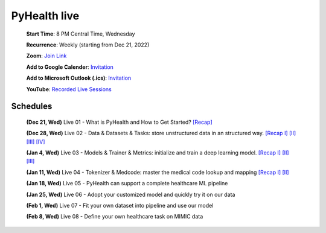 PyHealth live
======================

 **Start Time**: 8 PM Central Time, Wednesday

 **Recurrence**: Weekly (starting from Dec 21, 2022)

 **Zoom**: `Join Link <https://illinois.zoom.us/j/87450975602?pwd=ckQyaHhkRitlUzlwYUY3NjdEQ0pFdz09>`_

 **Add to Google Calender**: `Invitation <https://illinois.zoom.us/meeting/tZMpcumhqT4sGtYh_bBC37B9At6vTpwjDBW4/calendar/google/add>`_

 **Add to Microsoft Outlook (.ics)**: `Invitation <https://illinois.zoom.us/meeting/tZMpcumhqT4sGtYh_bBC37B9At6vTpwjDBW4/ics>`_

 **YouTube**: `Recorded Live Sessions <https://www.youtube.com/playlist?list=PLR3CNIF8DDHJUl8RLhyOVpX_kT4bxulEV>`_

Schedules
^^^^^^^^^^^^^^
 **(Dec 21, Wed)** Live 01 - What is PyHealth and How to Get Started? `[Recap] <https://www.youtube.com/watch?v=1Ir6hzU4Nro&list=PLR3CNIF8DDHJUl8RLhyOVpX_kT4bxulEV&index=1>`_

 **(Dec 28, Wed)** Live 02 - Data & Datasets & Tasks: store unstructured data in an structured way. `[Recap I] <https://www.youtube.com/watch?v=Nk1itBoLOX8&list=PLR3CNIF8DDHJUl8RLhyOVpX_kT4bxulEV&index=2>`_ `[II] <https://www.youtube.com/watch?v=c1InKqFJbsI&list=PLR3CNIF8DDHJUl8RLhyOVpX_kT4bxulEV&index=3>`_ `[III] <https://www.youtube.com/watch?v=CxESe1gYWU4&list=PLR3CNIF8DDHJUl8RLhyOVpX_kT4bxulEV&index=4>`_ `[IV] <https://www.youtube.com/watch?v=Gdmj0P5Yk-w&list=PLR3CNIF8DDHJUl8RLhyOVpX_kT4bxulEV&index=5>`_

 **(Jan 4, Wed)** Live 03 - Models & Trainer & Metrics: initialize and train a deep learning model. `[Recap I] <https://www.youtube.com/watch?v=fRc0ncbTgZA&list=PLR3CNIF8DDHJUl8RLhyOVpX_kT4bxulEV&index=6>`_ `[II] <https://www.youtube.com/watch?v=5Hyw3of5pO4&list=PLR3CNIF8DDHJUl8RLhyOVpX_kT4bxulEV&index=7>`_ `[III] <https://www.youtube.com/watch?v=d-Kx_xCwre4&list=PLR3CNIF8DDHJUl8RLhyOVpX_kT4bxulEV&index=8>`_

 **(Jan 11, Wed)** Live 04 - Tokenizer & Medcode: master the medical code lookup and mapping `[Recap I] <https://www.youtube.com/watch?v=MmmfU6_xkYg&list=PLR3CNIF8DDHJUl8RLhyOVpX_kT4bxulEV&index=9>`_ `[II] <https://www.youtube.com/watch?v=CeXJtf0lfs0&list=PLR3CNIF8DDHJUl8RLhyOVpX_kT4bxulEV&index=10>`_
 
 **(Jan 18, Wed)** Live 05 - PyHealth can support a complete healthcare ML pipeline

 **(Jan 25, Wed)** Live 06 - Adopt your customized model and quickly try it on our data

 **(Feb 1, Wed)** Live 07 - Fit your own dataset into pipeline and use our model

 **(Feb 8, Wed)** Live 08 - Define your own healthcare task on MIMIC data